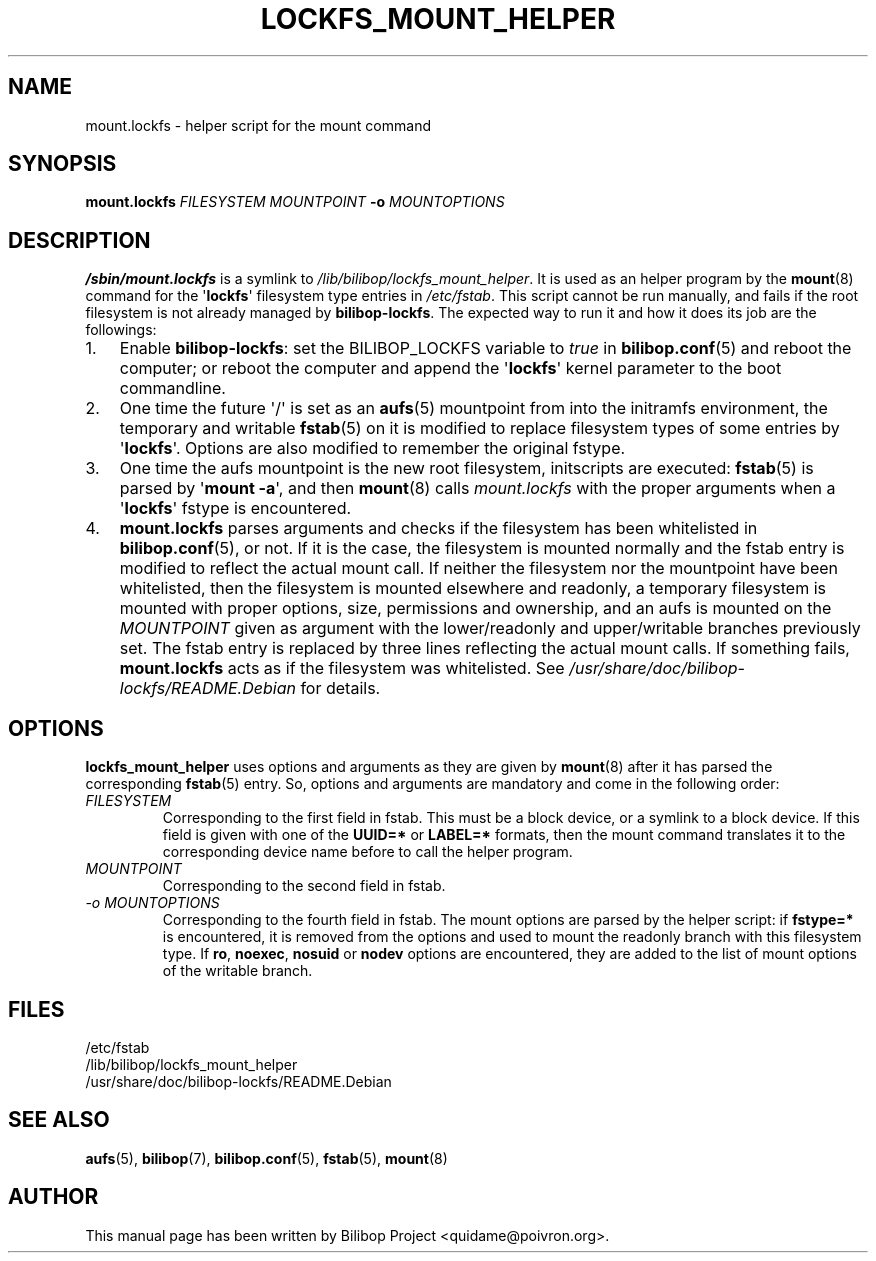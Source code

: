 .TH LOCKFS_MOUNT_HELPER 8 2012\-05\-29 bilibop "System Administration"

.SH NAME
mount.lockfs \- helper script for the mount command

.SH SYNOPSIS
.B mount.lockfs
.I FILESYSTEM
.I MOUNTPOINT
.B \-o
.I MOUNTOPTIONS

.SH DESCRIPTION
.B /sbin/mount.lockfs
is a symlink to
.IR /lib/bilibop/lockfs_mount_helper .
It is used as an helper program by the
.BR mount (8)
command for the
.RB \(aq lockfs \(aq
filesystem type entries in
.IR /etc/fstab .
This script cannot be run manually, and fails if the root filesystem is not
already managed by
.BR bilibop-lockfs .
The expected way to run it and how it does its job are the followings:
.IP 1. 3
Enable
.BR bilibop\-lockfs :
set the BILIBOP_LOCKFS variable to
.I true
in
.BR bilibop.conf (5)
and reboot the computer; or reboot the computer and append the
.RB \(aq lockfs \(aq
kernel parameter to the boot commandline.
.IP 2.
One time the future \(aq/\(aq is set as an
.BR aufs (5)
mountpoint from into the initramfs environment, the temporary and writable
.BR fstab (5)
on it is modified to replace filesystem types of some entries by
.RB \(aq lockfs \(aq.
Options are also modified to remember the original fstype.
.IP 3.
One time the aufs mountpoint is the new root filesystem, initscripts are
executed:
.BR fstab (5)
is parsed by
.RB \(aq mount
.BR \-a \(aq,
and then
.BR mount (8)
calls
.I mount.lockfs
with the proper arguments when a
.RB \(aq lockfs \(aq
fstype is encountered.
.IP 4.
.B mount.lockfs
parses arguments and checks if the filesystem has been whitelisted in
.BR bilibop.conf (5),
or not. If it is the case, the filesystem is mounted normally and the
fstab entry is modified to reflect the actual mount call. If neither
the filesystem nor the mountpoint have been whitelisted, then the
filesystem is mounted elsewhere and readonly, a temporary filesystem
is mounted with proper options, size, permissions and ownership, and an
aufs is mounted on the
.I MOUNTPOINT
given as argument with the lower/readonly and upper/writable branches
previously set. The fstab entry is replaced by three lines reflecting
the actual mount calls. If something fails,
.B mount.lockfs
acts as if the filesystem was whitelisted. See
.I /usr/share/doc/bilibop\-lockfs/README.Debian
for details.

.SH OPTIONS
.B lockfs_mount_helper
uses options and arguments as they are given by
.BR mount (8)
after it has parsed the corresponding
.BR fstab (5)
entry. So, options and arguments are mandatory and come in the following
order:
.TP
.I FILESYSTEM
Corresponding to the first field in fstab. This must be a block device,
or a symlink to a block device. If this field is given with one of the
.B UUID=*
or
.B LABEL=*
formats, then the mount command translates it to the corresponding device
name before to call the helper program.
.TP
.I MOUNTPOINT
Corresponding to the second field in fstab.
.TP
.I \-o MOUNTOPTIONS
Corresponding to the fourth field in fstab. The mount options are parsed
by the helper script: if
.B fstype=*
is encountered, it is removed from the options and used to mount the
readonly branch with this filesystem type. If
.BR ro ,
.BR noexec ,
.B nosuid
or
.B nodev
options are encountered, they are added to the list of mount options of
the writable branch.

.SH FILES
/etc/fstab
.br
/lib/bilibop/lockfs_mount_helper
.br
/usr/share/doc/bilibop\-lockfs/README.Debian

.SH SEE ALSO
.BR aufs (5),
.BR bilibop (7),
.BR bilibop.conf (5),
.BR fstab (5),
.BR mount (8)

.SH AUTHOR
This manual page has been written by Bilibop Project <quidame@poivron.org>.
